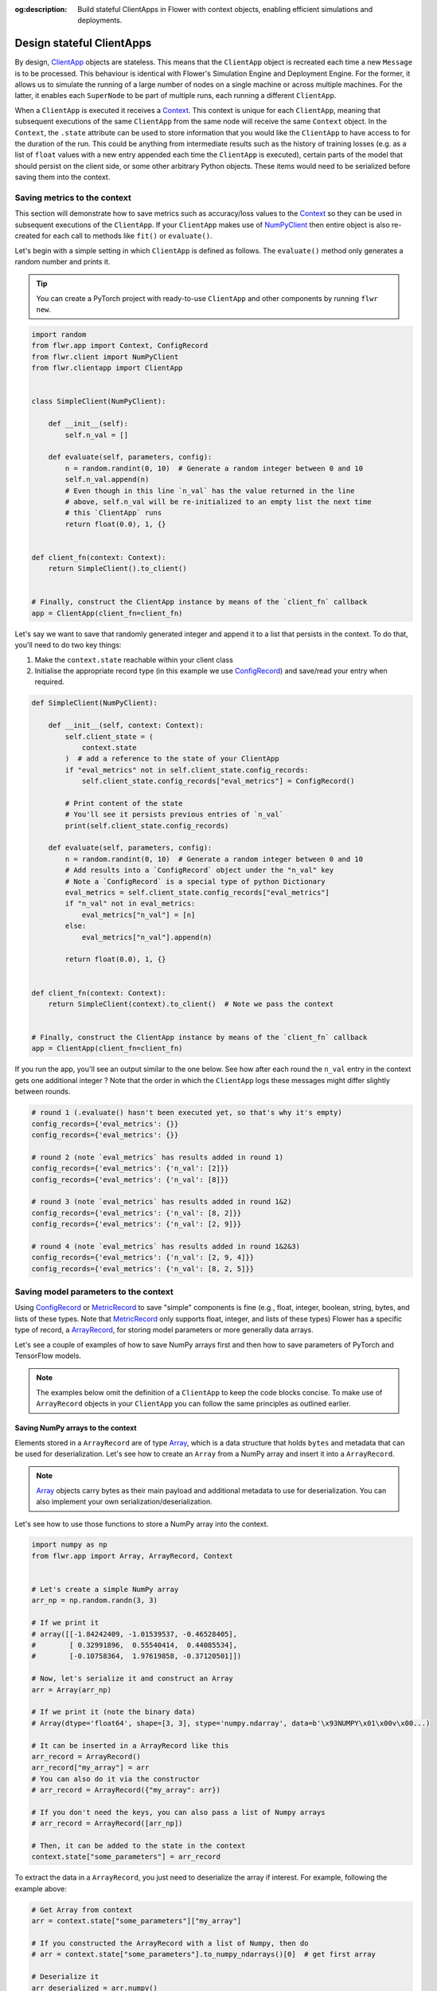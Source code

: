 :og:description: Build stateful ClientApps in Flower with context objects, enabling efficient simulations and deployments.
.. meta::
    :description: Build stateful ClientApps in Flower with context objects, enabling efficient simulations and deployments.

Design stateful ClientApps
==========================

.. _array: ref-api/flwr.common.Array.html

.. _arrayrecord: ref-api/flwr.common.ArrayRecord.html

.. _clientapp: ref-api/flwr.client.ClientApp.html

.. _configrecord: ref-api/flwr.common.ConfigRecord.html

.. _context: ref-api/flwr.common.Context.html

.. _metricrecord: ref-api/flwr.common.MetricRecord.html

.. _numpyclient: ref-api/flwr.client.NumPyClient.html

.. _recorddict: ref-api/flwr.common.RecordDict.html#recorddict

By design, ClientApp_ objects are stateless. This means that the ``ClientApp`` object is
recreated each time a new ``Message`` is to be processed. This behaviour is identical
with Flower's Simulation Engine and Deployment Engine. For the former, it allows us to
simulate the running of a large number of nodes on a single machine or across multiple
machines. For the latter, it enables each ``SuperNode`` to be part of multiple runs,
each running a different ``ClientApp``.

When a ``ClientApp`` is executed it receives a Context_. This context is unique for each
``ClientApp``, meaning that subsequent executions of the same ``ClientApp`` from the
same node will receive the same ``Context`` object. In the ``Context``, the ``.state``
attribute can be used to store information that you would like the ``ClientApp`` to have
access to for the duration of the run. This could be anything from intermediate results
such as the history of training losses (e.g. as a list of ``float`` values with a new
entry appended each time the ``ClientApp`` is executed), certain parts of the model that
should persist on the client side, or some other arbitrary Python objects. These items
would need to be serialized before saving them into the context.

Saving metrics to the context
-----------------------------

This section will demonstrate how to save metrics such as accuracy/loss values to the
Context_ so they can be used in subsequent executions of the ``ClientApp``. If your
``ClientApp`` makes use of NumPyClient_ then entire object is also re-created for each
call to methods like ``fit()`` or ``evaluate()``.

Let's begin with a simple setting in which ``ClientApp`` is defined as follows. The
``evaluate()`` method only generates a random number and prints it.

.. tip::

    You can create a PyTorch project with ready-to-use ``ClientApp`` and other
    components by running ``flwr new``.

.. code-block:: python

    import random
    from flwr.app import Context, ConfigRecord
    from flwr.client import NumPyClient
    from flwr.clientapp import ClientApp


    class SimpleClient(NumPyClient):

        def __init__(self):
            self.n_val = []

        def evaluate(self, parameters, config):
            n = random.randint(0, 10)  # Generate a random integer between 0 and 10
            self.n_val.append(n)
            # Even though in this line `n_val` has the value returned in the line
            # above, self.n_val will be re-initialized to an empty list the next time
            # this `ClientApp` runs
            return float(0.0), 1, {}


    def client_fn(context: Context):
        return SimpleClient().to_client()


    # Finally, construct the ClientApp instance by means of the `client_fn` callback
    app = ClientApp(client_fn=client_fn)

Let's say we want to save that randomly generated integer and append it to a list that
persists in the context. To do that, you'll need to do two key things:

1. Make the ``context.state`` reachable within your client class
2. Initialise the appropriate record type (in this example we use ConfigRecord_) and
   save/read your entry when required.

.. code-block:: python

    def SimpleClient(NumPyClient):

        def __init__(self, context: Context):
            self.client_state = (
                context.state
            )  # add a reference to the state of your ClientApp
            if "eval_metrics" not in self.client_state.config_records:
                self.client_state.config_records["eval_metrics"] = ConfigRecord()

            # Print content of the state
            # You'll see it persists previous entries of `n_val`
            print(self.client_state.config_records)

        def evaluate(self, parameters, config):
            n = random.randint(0, 10)  # Generate a random integer between 0 and 10
            # Add results into a `ConfigRecord` object under the "n_val" key
            # Note a `ConfigRecord` is a special type of python Dictionary
            eval_metrics = self.client_state.config_records["eval_metrics"]
            if "n_val" not in eval_metrics:
                eval_metrics["n_val"] = [n]
            else:
                eval_metrics["n_val"].append(n)

            return float(0.0), 1, {}


    def client_fn(context: Context):
        return SimpleClient(context).to_client()  # Note we pass the context


    # Finally, construct the ClientApp instance by means of the `client_fn` callback
    app = ClientApp(client_fn=client_fn)

If you run the app, you'll see an output similar to the one below. See how after each
round the ``n_val`` entry in the context gets one additional integer ? Note that the
order in which the ``ClientApp`` logs these messages might differ slightly between
rounds.

.. code-block:: shell

    # round 1 (.evaluate() hasn't been executed yet, so that's why it's empty)
    config_records={'eval_metrics': {}}
    config_records={'eval_metrics': {}}

    # round 2 (note `eval_metrics` has results added in round 1)
    config_records={'eval_metrics': {'n_val': [2]}}
    config_records={'eval_metrics': {'n_val': [8]}}

    # round 3 (note `eval_metrics` has results added in round 1&2)
    config_records={'eval_metrics': {'n_val': [8, 2]}}
    config_records={'eval_metrics': {'n_val': [2, 9]}}

    # round 4 (note `eval_metrics` has results added in round 1&2&3)
    config_records={'eval_metrics': {'n_val': [2, 9, 4]}}
    config_records={'eval_metrics': {'n_val': [8, 2, 5]}}

Saving model parameters to the context
--------------------------------------

Using ConfigRecord_ or MetricRecord_ to save "simple" components is fine (e.g., float,
integer, boolean, string, bytes, and lists of these types. Note that MetricRecord_ only
supports float, integer, and lists of these types) Flower has a specific type of record,
a ArrayRecord_, for storing model parameters or more generally data arrays.

Let's see a couple of examples of how to save NumPy arrays first and then how to save
parameters of PyTorch and TensorFlow models.

.. note::

    The examples below omit the definition of a ``ClientApp`` to keep the code blocks
    concise. To make use of ``ArrayRecord`` objects in your ``ClientApp`` you can follow
    the same principles as outlined earlier.

Saving NumPy arrays to the context
~~~~~~~~~~~~~~~~~~~~~~~~~~~~~~~~~~

Elements stored in a ``ArrayRecord`` are of type Array_, which is a data structure that
holds ``bytes`` and metadata that can be used for deserialization. Let's see how to
create an ``Array`` from a NumPy array and insert it into a ``ArrayRecord``.

.. note::

    Array_ objects carry bytes as their main payload and additional metadata to use for
    deserialization. You can also implement your own serialization/deserialization.

Let's see how to use those functions to store a NumPy array into the context.

.. code-block:: python

    import numpy as np
    from flwr.app import Array, ArrayRecord, Context


    # Let's create a simple NumPy array
    arr_np = np.random.randn(3, 3)

    # If we print it
    # array([[-1.84242409, -1.01539537, -0.46528405],
    #        [ 0.32991896,  0.55540414,  0.44085534],
    #        [-0.10758364,  1.97619858, -0.37120501]])

    # Now, let's serialize it and construct an Array
    arr = Array(arr_np)

    # If we print it (note the binary data)
    # Array(dtype='float64', shape=[3, 3], stype='numpy.ndarray', data=b'\x93NUMPY\x01\x00v\x00...)

    # It can be inserted in a ArrayRecord like this
    arr_record = ArrayRecord()
    arr_record["my_array"] = arr
    # You can also do it via the constructor
    # arr_record = ArrayRecord({"my_array": arr})

    # If you don't need the keys, you can also pass a list of Numpy arrays
    # arr_record = ArrayRecord([arr_np])

    # Then, it can be added to the state in the context
    context.state["some_parameters"] = arr_record

To extract the data in a ``ArrayRecord``, you just need to deserialize the array if
interest. For example, following the example above:

.. code-block:: python

    # Get Array from context
    arr = context.state["some_parameters"]["my_array"]

    # If you constructed the ArrayRecord with a list of Numpy, then do
    # arr = context.state["some_parameters"].to_numpy_ndarrays()[0]  # get first array

    # Deserialize it
    arr_deserialized = arr.numpy()

    # If we print it (it should show the exact same values as earlier)
    # array([[-1.84242409, -1.01539537, -0.46528405],
    #        [ 0.32991896,  0.55540414,  0.44085534],
    #        [-0.10758364,  1.97619858, -0.37120501]])

Saving PyTorch parameters to the context
~~~~~~~~~~~~~~~~~~~~~~~~~~~~~~~~~~~~~~~~

Flower offers one-liner utilities to convert PyTorch model parameters to/from
``ArrayRecord`` objects. Let's see how to do that.

.. code-block:: python

    import torch
    import torch.nn as nn
    import torch.nn.functional as F
    from flwr.app import ArrayRecord


    class Net(nn.Module):
        """A very simple model"""

        def __init__(self):
            super().__init__()
            self.conv = nn.Conv2d(3, 32, 5)
            self.fc = nn.Linear(1024, 10)

        def forward(self, x):
            x = F.relu(self.conv(x))
            return self.fc(x)


    # Instantiate model as usual
    model = Net()

    # Save the state_dict into a single RecordDict
    arr_record = ArrayRecord(model.state_dict())

    # Add to a context
    context.state["net_parameters"] = arr_record

Let say now you want to apply the parameters stored in your context to a new instance of
the model (as it happens each time a ``ClientApp`` is executed). You will need to:

1. Retrieve the ``ArrayRecord`` from the context
2. Construct a ``state_dict`` and load it

.. code-block:: python

    state_dict = {}
    # Extract record from context
    arr_record = context.state["net_parameters"]

    # Deserialize the parameters
    state_dict = arr_record.to_torch_state_dict()

    # Apply state dict to a new model instance
    model_ = Net()
    model_.load_state_dict(state_dict)
    # now this model has the exact same parameters as the one created earlier
    # You can verify this by doing
    for p, p_ in zip(model.state_dict().values(), model_.state_dict().values()):
        assert torch.allclose(p, p_), "`state_dict`s do not match"

And that's it! Recall that even though this example shows how to store the entire
``state_dict`` in a ``ArrayRecord``, you can just save part of it. The process would be
identical, but you might need to adjust how it is loaded into an existing model using
PyTorch APIs.

Saving Tensorflow/Keras parameters to the context
~~~~~~~~~~~~~~~~~~~~~~~~~~~~~~~~~~~~~~~~~~~~~~~~~

Follow the same steps as done above but replace the ``state_dict`` logic with simply
`get_weights() <https://www.tensorflow.org/api_docs/python/tf/keras/Layer#get_weights>`_
to convert the model parameters to a list of NumPy arrays that can then be saved into an
``ArrayRecord``. Then, after deserialization, use `set_weights()
<https://www.tensorflow.org/api_docs/python/tf/keras/Layer#set_weights>`_ to apply the
new parameters to a model.

.. code-block:: python

    import tensorflow as tf
    from flwr.app import ArrayRecord

    # Define a simple model
    model = tf.keras.Sequential(
        [
            tf.keras.layers.Flatten(input_shape=(28, 28)),
            tf.keras.layers.Dense(128, activation="relu"),
            tf.keras.layers.Dense(10),
        ]
    )

    # Save model weights into an ArrayRecord and add to a context
    context.state["model_weights"] = ArrayRecord(model.get_weights())

    ...

    # Extract record from context and apply to the modele
    model.set_weights(context.state["model_weights"].to_numpy_ndarrays())
